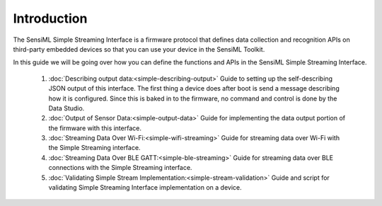 Introduction
------------

The SensiML Simple Streaming Interface is a firmware protocol that defines data collection and recognition APIs on third-party embedded devices so that you can use your device in the SensiML Toolkit.

In this guide we will be going over how you can define the functions and APIs in the SensiML Simple Streaming Interface.

    1. :doc:`Describing output data:<simple-describing-output>` Guide to setting up the self-describing JSON output of this interface. The first thing a device does after boot is send a message describing how it is configured. Since this is baked in to the firmware, no command and control is done by the Data Studio.
    
    2. :doc:`Output of Sensor Data:<simple-output-data>` Guide for implementing the data output portion of the firmware with this interface.
    
    3. :doc:`Streaming Data Over Wi-Fi:<simple-wifi-streaming>` Guide for streaming data over Wi-Fi with the Simple Streaming interface.
    
    4. :doc:`Streaming Data Over BLE GATT:<simple-ble-streaming>` Guide for streaming data over BLE connections with the Simple Streaming interface.
    
    5. :doc:`Validating Simple Stream Implementation:<simple-stream-validation>` Guide and script for validating Simple Streaming Interface implementation on a device.